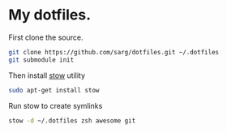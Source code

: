 * My dotfiles.
  First clone the source.
  #+BEGIN_SRC sh
   git clone https://github.com/sarg/dotfiles.git ~/.dotfiles
   git submodule init
  #+END_SRC
   
  Then install [[https://www.gnu.org/software/stow/][stow]] utility
  #+BEGIN_SRC sh
   sudo apt-get install stow
  #+END_SRC

  Run stow to create symlinks
  #+BEGIN_SRC sh
   stow -d ~/.dotfiles zsh awesome git
  #+END_SRC
